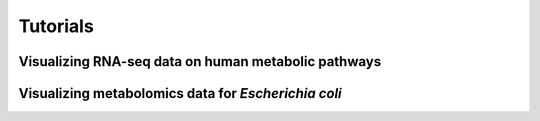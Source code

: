 Tutorials
=========

Visualizing RNA-seq data on human metabolic pathways
----------------------------------------------------

Visualizing metabolomics data for *Escherichia coli*
----------------------------------------------------

